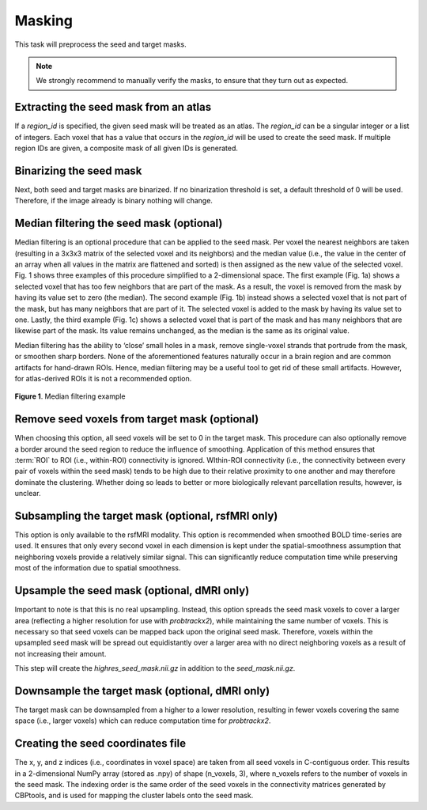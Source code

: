 .. |br| raw:: html

    <br/>

.. _TaskMasking:

=======
Masking
=======
This task will preprocess the seed and target masks.

.. note::
    We strongly recommend to manually verify the masks, to ensure that they turn out as expected.

.. glossary::
    Configuration fields
        data.masks.seed |br|
        data.masks.target (optional) |br|
        data.masks.region_id (optional) |br|
        parameters.masking.seed.binarization (optional) |br|
        parameters.masking.seed.median_filtering (optional) |br|
        parameters.masking.seed.upsample_to (optional, dMRI only) |br|
        parameters.masking.target.binarization (optional) |br|
        parameters.masking.target.remove_seed (optional) |br|
        parameters.masking.target.subsampling (optional, rsfMRI only) |br|
        parameters.masking.target.downsample_to (optional, dMRI only)

    Output
        `seed_mask.nii.gz` |br|
        `target_mask.nii.gz` |br|
        `seed_coordinates.npy` |br|
        `highres_seed_mask.nii.gz` (dMRI only)

    Logging
        `log/process_masks_rsfmri.log` (rsfMRI only) |br|
        `log/process_masks_dmri.log` (dMRI only)

    Benchmarking
        `benchmarks/process_masks_rsfmri.log` (rsfMRI only) |br|
        `benchmarks/process_masks_dmri.log` (dMRI only)

Extracting the seed mask from an atlas
--------------------------------------
If a `region_id` is specified, the given seed mask will be treated as an atlas. The `region_id` can be a singular
integer or a list of integers. Each voxel that has a value that occurs in the `region_id` will be used to create the
seed mask. If multiple region IDs are given, a composite mask of all given IDs is generated.

Binarizing the seed mask
------------------------
Next, both seed and target masks are binarized. If no binarization threshold is set, a default threshold of 0 will be
used. Therefore, if the image already is binary nothing will change.

Median filtering the seed mask (optional)
-----------------------------------------
Median filtering is an optional procedure that can be applied to the seed mask. Per voxel the nearest neighbors are
taken (resulting in a 3x3x3 matrix of the selected voxel and its neighbors) and the median value (i.e., the value in
the center of an array when all values in the matrix are flattened and sorted) is then assigned as the new value of the
selected voxel. Fig. 1 shows three examples of this procedure simplified to a 2-dimensional
space. The first example (Fig. 1a) shows a selected voxel that has too few neighbors that are part of the mask. As a
result, the voxel is removed from the mask by having its value set to zero (the median). The second example
(Fig. 1b) instead shows a selected voxel that is not part of the mask, but has many neighbors that are part of it.
The selected voxel is  added to the mask by having its value set to one. Lastly, the third example
(Fig. 1c) shows a selected voxel that is part of the mask and has many neighbors that are likewise part of the mask.
Its value remains unchanged, as the median is the same as its original value.

Median filtering has the ability to ‘close’ small holes in a mask, remove single-voxel strands that portrude from the
mask, or smoothen sharp borders. None of the aforementioned features naturally occur in a brain region and are common
artifacts for hand-drawn ROIs. Hence, median filtering may be a useful tool to get rid of these small artifacts.
However, for atlas-derived ROIs it is not a recommended option.

.. figure:: ../_static/median_filtering.png
   :align: center

   **Figure 1**. Median filtering example

Remove seed voxels from target mask (optional)
----------------------------------------------
When choosing this option, all seed voxels will be set to 0 in the target mask. This procedure can also optionally
remove a border around the seed region to reduce the influence of smoothing. Application of this method ensures that
:term:`ROI` to ROI (i.e., within-ROI) connectivity is ignored. WIthin-ROI connectivity (i.e., the connectivity between
every pair of voxels within the seed mask) tends to be high due to their relative proximity to one another and may
therefore dominate the clustering. Whether doing so leads to better or more biologically relevant parcellation results,
however, is unclear.

Subsampling the target mask (optional, rsfMRI only)
---------------------------------------------------
This option is only available to the rsfMRI modality. This option is recommended when smoothed BOLD time-series are
used. It ensures that only every second voxel in each dimension is kept under the spatial-smoothness assumption that
neighboring voxels provide a relatively similar signal. This can significantly reduce computation time while
preserving most of the information due to spatial smoothness.

Upsample the seed mask (optional, dMRI only)
--------------------------------------------
Important to note is that this is no real upsampling. Instead, this option spreads the seed mask voxels to cover a
larger area (reflecting a higher resolution for use with `probtrackx2`), while maintaining the same number of voxels.
This is necessary so that seed voxels can be mapped back upon the original seed mask. Therefore, voxels within the
upsampled seed mask will be spread out equidistantly over a larger area with no direct neighboring voxels as a result
of not increasing their amount.

This step will create the `highres_seed_mask.nii.gz` in addition to the `seed_mask.nii.gz`.

Downsample the target mask (optional, dMRI only)
------------------------------------------------
The target mask can be downsampled from a higher to a lower resolution, resulting in fewer voxels covering the same
space (i.e., larger voxels) which can reduce computation time for `probtrackx2`.

Creating the seed coordinates file
----------------------------------
The x, y, and z indices (i.e., coordinates in voxel space) are taken from all seed voxels in C-contiguous order. This
results in a 2-dimensional NumPy array (stored as .npy) of shape (n_voxels, 3), where n_voxels refers to the number of
voxels in the seed mask. The indexing order is the same order of the seed voxels in the connectivity matrices generated
by CBPtools, and is used for mapping the cluster labels onto the seed mask.
